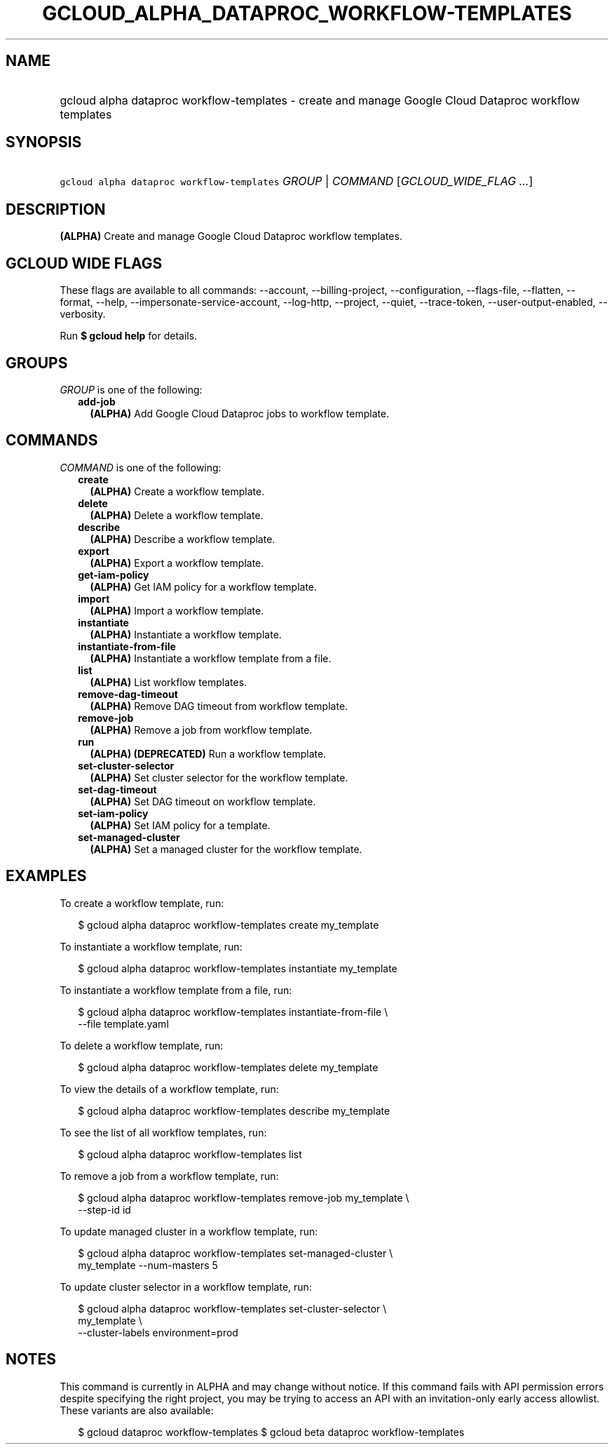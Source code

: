 
.TH "GCLOUD_ALPHA_DATAPROC_WORKFLOW\-TEMPLATES" 1



.SH "NAME"
.HP
gcloud alpha dataproc workflow\-templates \- create and manage Google Cloud Dataproc workflow templates



.SH "SYNOPSIS"
.HP
\f5gcloud alpha dataproc workflow\-templates\fR \fIGROUP\fR | \fICOMMAND\fR [\fIGCLOUD_WIDE_FLAG\ ...\fR]



.SH "DESCRIPTION"

\fB(ALPHA)\fR Create and manage Google Cloud Dataproc workflow templates.



.SH "GCLOUD WIDE FLAGS"

These flags are available to all commands: \-\-account, \-\-billing\-project,
\-\-configuration, \-\-flags\-file, \-\-flatten, \-\-format, \-\-help,
\-\-impersonate\-service\-account, \-\-log\-http, \-\-project, \-\-quiet,
\-\-trace\-token, \-\-user\-output\-enabled, \-\-verbosity.

Run \fB$ gcloud help\fR for details.



.SH "GROUPS"

\f5\fIGROUP\fR\fR is one of the following:

.RS 2m
.TP 2m
\fBadd\-job\fR
\fB(ALPHA)\fR Add Google Cloud Dataproc jobs to workflow template.


.RE
.sp

.SH "COMMANDS"

\f5\fICOMMAND\fR\fR is one of the following:

.RS 2m
.TP 2m
\fBcreate\fR
\fB(ALPHA)\fR Create a workflow template.

.TP 2m
\fBdelete\fR
\fB(ALPHA)\fR Delete a workflow template.

.TP 2m
\fBdescribe\fR
\fB(ALPHA)\fR Describe a workflow template.

.TP 2m
\fBexport\fR
\fB(ALPHA)\fR Export a workflow template.

.TP 2m
\fBget\-iam\-policy\fR
\fB(ALPHA)\fR Get IAM policy for a workflow template.

.TP 2m
\fBimport\fR
\fB(ALPHA)\fR Import a workflow template.

.TP 2m
\fBinstantiate\fR
\fB(ALPHA)\fR Instantiate a workflow template.

.TP 2m
\fBinstantiate\-from\-file\fR
\fB(ALPHA)\fR Instantiate a workflow template from a file.

.TP 2m
\fBlist\fR
\fB(ALPHA)\fR List workflow templates.

.TP 2m
\fBremove\-dag\-timeout\fR
\fB(ALPHA)\fR Remove DAG timeout from workflow template.

.TP 2m
\fBremove\-job\fR
\fB(ALPHA)\fR Remove a job from workflow template.

.TP 2m
\fBrun\fR
\fB(ALPHA)\fR \fB(DEPRECATED)\fR Run a workflow template.

.TP 2m
\fBset\-cluster\-selector\fR
\fB(ALPHA)\fR Set cluster selector for the workflow template.

.TP 2m
\fBset\-dag\-timeout\fR
\fB(ALPHA)\fR Set DAG timeout on workflow template.

.TP 2m
\fBset\-iam\-policy\fR
\fB(ALPHA)\fR Set IAM policy for a template.

.TP 2m
\fBset\-managed\-cluster\fR
\fB(ALPHA)\fR Set a managed cluster for the workflow template.


.RE
.sp

.SH "EXAMPLES"

To create a workflow template, run:

.RS 2m
$ gcloud alpha dataproc workflow\-templates create my_template
.RE

To instantiate a workflow template, run:

.RS 2m
$ gcloud alpha dataproc workflow\-templates instantiate my_template
.RE

To instantiate a workflow template from a file, run:

.RS 2m
$ gcloud alpha dataproc workflow\-templates instantiate\-from\-file \e
    \-\-file template.yaml
.RE

To delete a workflow template, run:

.RS 2m
$ gcloud alpha dataproc workflow\-templates delete my_template
.RE

To view the details of a workflow template, run:

.RS 2m
$ gcloud alpha dataproc workflow\-templates describe my_template
.RE

To see the list of all workflow templates, run:

.RS 2m
$ gcloud alpha dataproc workflow\-templates list
.RE

To remove a job from a workflow template, run:

.RS 2m
$ gcloud alpha dataproc workflow\-templates remove\-job my_template \e
    \-\-step\-id id
.RE

To update managed cluster in a workflow template, run:

.RS 2m
$ gcloud alpha dataproc workflow\-templates set\-managed\-cluster \e
    my_template \-\-num\-masters 5
.RE

To update cluster selector in a workflow template, run:

.RS 2m
$ gcloud alpha dataproc workflow\-templates set\-cluster\-selector \e
    my_template \e
    \-\-cluster\-labels environment=prod
.RE



.SH "NOTES"

This command is currently in ALPHA and may change without notice. If this
command fails with API permission errors despite specifying the right project,
you may be trying to access an API with an invitation\-only early access
allowlist. These variants are also available:

.RS 2m
$ gcloud dataproc workflow\-templates
$ gcloud beta dataproc workflow\-templates
.RE

